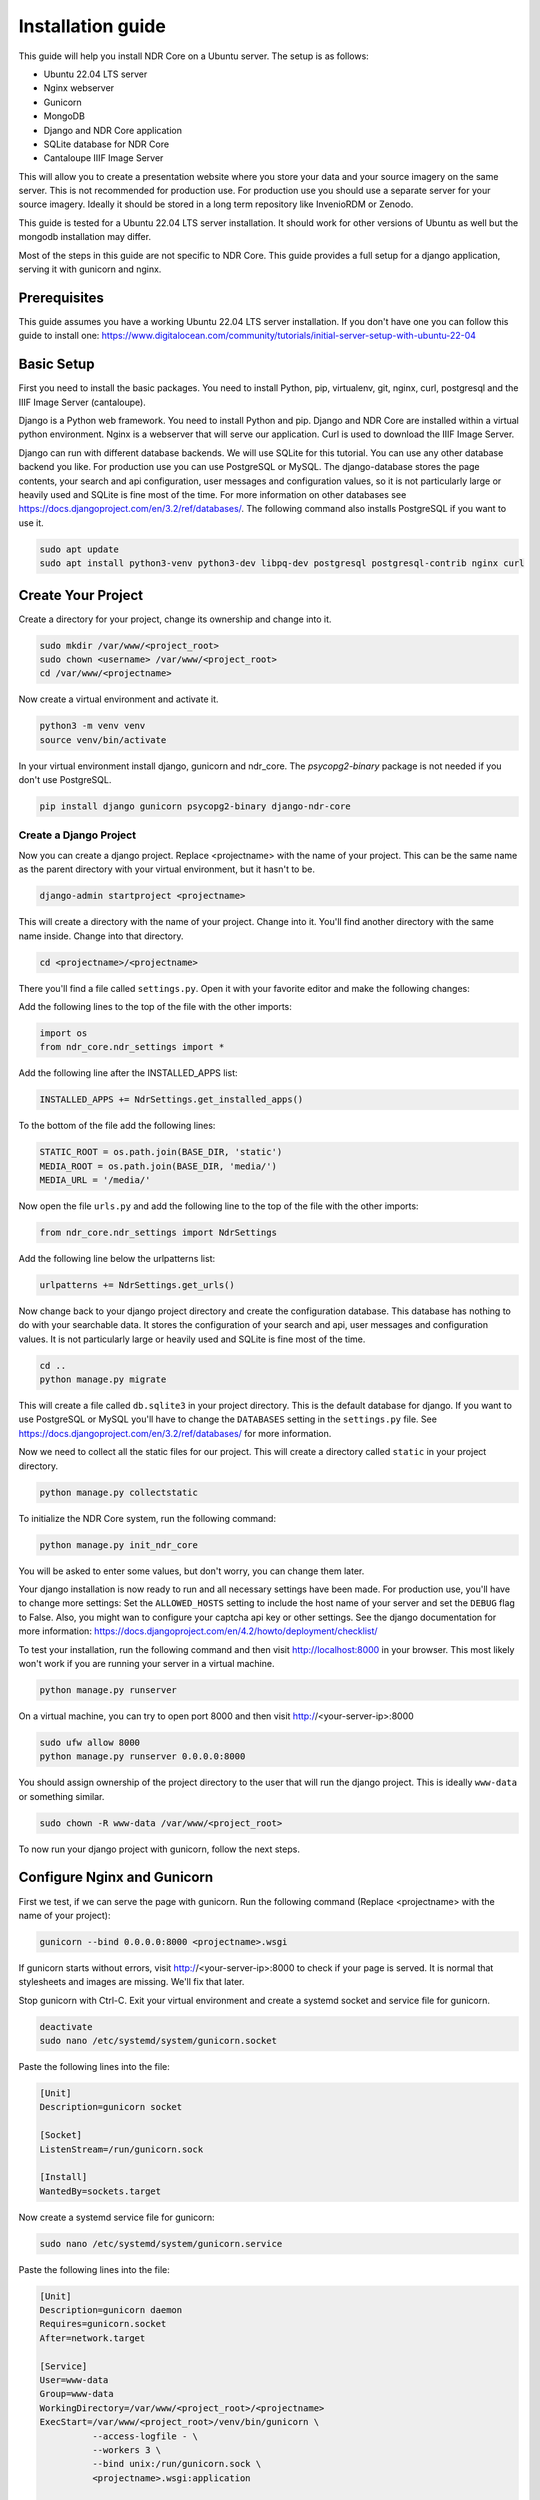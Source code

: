 ##################
Installation guide
##################

This guide will help you install NDR Core on a Ubuntu server. The setup is as follows:

* Ubuntu 22.04 LTS server
* Nginx webserver
* Gunicorn
* MongoDB
* Django and NDR Core application
* SQLite database for NDR Core
* Cantaloupe IIIF Image Server

This will allow you to create a presentation website where you store your data and your
source imagery on the same server. This is not recommended for production use. For production
use you should use a separate server for your source imagery. Ideally it should be stored in a
long term repository like InvenioRDM or Zenodo.

This guide is tested for a Ubuntu 22.04 LTS server installation. It should work for other versions of
Ubuntu as well but the mongodb installation may differ.

Most of the steps in this guide are not specific to NDR Core. This guide provides a full setup
for a django application, serving it with gunicorn and nginx.

Prerequisites
=============
This guide assumes you have a working Ubuntu 22.04 LTS server installation. If you don't have one you can follow
this guide to install one: https://www.digitalocean.com/community/tutorials/initial-server-setup-with-ubuntu-22-04

Basic Setup
===========
First you need to install the basic packages. You need to install Python, pip, virtualenv, git, nginx, curl,
postgresql and the IIIF Image Server (cantaloupe).

Django is a Python web framework. You need to install Python and pip. Django and NDR Core are installed
within a virtual python environment. Nginx is a webserver that will serve our application. Curl is used to
download the IIIF Image Server.

Django can run with different database backends. We will use SQLite for this tutorial. You can use any other
database backend you like. For production use you can use PostgreSQL or MySQL. The django-database stores the
page contents, your search and api configuration, user messages and configuration values, so it is not particularly
large or heavily used and SQLite is fine most of the time. For more information on other databases see
https://docs.djangoproject.com/en/3.2/ref/databases/. The following command also installs PostgreSQL if you want to
use it.

.. code-block:: bash

    sudo apt update
    sudo apt install python3-venv python3-dev libpq-dev postgresql postgresql-contrib nginx curl


Create Your Project
===================
Create a directory for your project, change its ownership and change into it.

.. code-block:: bash

    sudo mkdir /var/www/<project_root>
    sudo chown <username> /var/www/<project_root>
    cd /var/www/<projectname>


Now create a virtual environment and activate it.

.. code-block:: bash

    python3 -m venv venv
    source venv/bin/activate


In your virtual environment install django, gunicorn and ndr_core. The `psycopg2-binary` package is not needed
if you don't use PostgreSQL.


.. code-block:: bash

    pip install django gunicorn psycopg2-binary django-ndr-core


Create a Django Project
-----------------------
Now you can create a django project. Replace <projectname> with the name of your project.
This can be the same name as the parent directory with your virtual environment, but it hasn't
to be.

.. code-block:: bash

    django-admin startproject <projectname>

This will create a directory with the name of your project. Change into it.
You'll find another directory with the same name inside. Change into that directory.

.. code-block:: bash

    cd <projectname>/<projectname>


There you'll find a file called ``settings.py``. Open it with your favorite editor and make the
following changes:

Add the following lines to the top of the file with the other imports:

.. code-block:: python

    import os
    from ndr_core.ndr_settings import *

Add the following line after the INSTALLED_APPS list:

.. code-block:: python

    INSTALLED_APPS += NdrSettings.get_installed_apps()

To the bottom of the file add the following lines:

.. code-block:: python

    STATIC_ROOT = os.path.join(BASE_DIR, 'static')
    MEDIA_ROOT = os.path.join(BASE_DIR, 'media/')
    MEDIA_URL = '/media/'

Now open the file ``urls.py`` and add the following line to the top of the file with the other imports:

.. code-block:: python

    from ndr_core.ndr_settings import NdrSettings

Add the following line below the urlpatterns list:

.. code-block:: python

    urlpatterns += NdrSettings.get_urls()


Now change back to your django project directory and create the configuration database. This
database has nothing to do with your searchable data. It stores the configuration of your
search and api, user messages and configuration values. It is not particularly large or heavily used
and SQLite is fine most of the time.

.. code-block:: bash

    cd ..
    python manage.py migrate


This will create a file called ``db.sqlite3`` in your project directory. This is the default database for django.
If you want to use PostgreSQL or MySQL you'll have to change the ``DATABASES`` setting in the ``settings.py`` file.
See https://docs.djangoproject.com/en/3.2/ref/databases/ for more information.

Now we need to collect all the static files for our project. This will create a directory called ``static``
in your project directory.

.. code-block:: bash

    python manage.py collectstatic

To initialize the NDR Core system, run the following command:

.. code-block:: bash

    python manage.py init_ndr_core

You will be asked to enter some values, but don't worry, you can change them later.

Your django installation is now ready to run and all necessary settings have been made.
For production use, you'll have to change more settings: Set the ``ALLOWED_HOSTS`` setting
to include the host name of your server and set the ``DEBUG`` flag to False. Also, you might
wan to configure your captcha api key or other settings. See the django documentation for more
information: https://docs.djangoproject.com/en/4.2/howto/deployment/checklist/

To test your installation, run the following command and then visit
http://localhost:8000 in your browser. This most likely won't work if you are running your
server in a virtual machine.

.. code-block:: bash

    python manage.py runserver

On a virtual machine, you can try to open port 8000 and then visit http://<your-server-ip>:8000

.. code-block:: bash

    sudo ufw allow 8000
    python manage.py runserver 0.0.0.0:8000

You should assign ownership of the project directory to the user that will run the django project.
This is ideally ``www-data`` or something similar.

.. code-block:: bash

    sudo chown -R www-data /var/www/<project_root>

To now run your django project with gunicorn, follow the next steps.

Configure Nginx and Gunicorn
============================
First we test, if we can serve the page with gunicorn. Run the following command
(Replace <projectname> with the name of your project):

.. code-block:: bash

    gunicorn --bind 0.0.0.0:8000 <projectname>.wsgi

If gunicorn starts without errors, visit http://<your-server-ip>:8000 to check if
your page is served. It is normal that stylesheets and images are missing. We'll fix
that later.

Stop gunicorn with Ctrl-C. Exit your virtual environment and create a systemd socket and
service file for gunicorn.

.. code-block:: bash

    deactivate
    sudo nano /etc/systemd/system/gunicorn.socket

Paste the following lines into the file:

.. code-block:: bash

    [Unit]
    Description=gunicorn socket

    [Socket]
    ListenStream=/run/gunicorn.sock

    [Install]
    WantedBy=sockets.target

Now create a systemd service file for gunicorn:

.. code-block:: bash

    sudo nano /etc/systemd/system/gunicorn.service

Paste the following lines into the file:

.. code-block:: bash

    [Unit]
    Description=gunicorn daemon
    Requires=gunicorn.socket
    After=network.target

    [Service]
    User=www-data
    Group=www-data
    WorkingDirectory=/var/www/<project_root>/<projectname>
    ExecStart=/var/www/<project_root>/venv/bin/gunicorn \
              --access-logfile - \
              --workers 3 \
              --bind unix:/run/gunicorn.sock \
              <projectname>.wsgi:application

    [Install]
    WantedBy=multi-user.target

Replace <project_root> with the name of the directory where your project is located. Replace
<projectname> with the name of your project. Replace www-data with the user and group that
should run the gunicorn process. Usually this is www-data, but it might be different on your
system.

Now start and enable the gunicorn socket:

.. code-block:: bash

    sudo systemctl start gunicorn.socket
    sudo systemctl enable gunicorn.socket

You can check if the socket is running with the following command. It should show the status
of the socket and the file that it is listening on. If the socket is not running, check the
systemd logs for errors. You can also check if the file exists. If it doesn't, there is
probably an error in your gunicorn.service file.

.. code-block:: bash

    sudo systemctl status gunicorn.socket
    file /run/gunicorn.sock

With the following command, you can access the gunicorn logs:

.. code-block:: bash

    sudo journalctl -u gunicorn.socket

Until now, we have only started the gunicorn socket. The gunicorn service is not running yet
because it is only started when a connection is made to the socket. Lets proceed to configure
Nginx to Proxy Pass to the gunicorn socket.

.. code-block:: bash

    sudo nano /etc/nginx/sites-available/<projectname>

Paste the following lines into the file:

.. code-block:: nginx

    server {
        listen 80;
        server_name your-server.org;

        location = /favicon.ico { access_log off; log_not_found off; }
        location /static/ {
            root /var/www/<project_root>/<projectname>;
        }
        location /media/ {
            root /var/www/<project_root>/<projectname>;
        }

        location / {
            include proxy_params;
            proxy_pass http://unix:/run/gunicorn.sock;
        }
    }

Now enable the site, remove the default setting and test the configuration:

.. code-block:: bash

    sudo ln -s /etc/nginx/sites-available/<projectname> /etc/nginx/sites-enabled
    sudo rm /etc/nginx/sites-enabled/default
    sudo nginx -t

You should see the following output:

.. code-block:: bash

    nginx: the configuration file /etc/nginx/nginx.conf syntax is ok
    nginx: configuration file /etc/nginx/nginx.conf test is successful

Now restart nginx:

.. code-block:: bash

    sudo systemctl restart nginx

Now we need to configure the firewall to allow connections to port 80. We can delete
the configuration for port 8000, because we won't need it anymore.

.. code-block:: bash

    sudo ufw delete allow 8000
    sudo ufw allow 'Nginx Full'

Now you should be able to visit your page in your browser but it is served with http.
To enable https, we need to install certbot.

Install certbot
===============
Certbot is provided by the certbot snap package.

.. code-block:: bash

    sudo snap install core; sudo snap refresh core

If you’re working on a server that previously had an older version of certbot installed,
you should remove it before going any further.

.. code-block:: bash

    sudo apt-get remove certbot

Now install certbot:

.. code-block:: bash

    sudo snap install --classic certbot

Finally, link the certbot command to certbot-auto:

.. code-block:: bash

    sudo ln -s /snap/bin/certbot /usr/bin/certbot

Now we can request a certificate from Let's Encrypt. Replace <your-domain> with your domain
name. If you have multiple domains, you can add them with the -d option. Certbot will ask
you to enter your email address and to agree to the terms of service. Certbot will also ask
you if you want to redirect all http traffic to https. If you want to do that, choose option 2.

.. code-block:: bash

    sudo certbot --nginx -d <your-domain>

You should activate the certificate renewal service. Currently it is not active.
Check the status of the timer:

.. code-block:: bash

    sudo systemctl status snap.certbot.renew.service

To test the renewal process, you can run the following command:

.. code-block:: bash

    sudo certbot renew --dry-run

If you see no errors, the renewal process is working fine. When necessary, Certbot will
renew your certificates and reload Nginx to pick up the changes. If the automated renewal
process ever fails, Let’s Encrypt will send a message to the email you specified, warning
you when your certificate is about to expire.

.. note::
    Your NDR Core installation is now complete. If your data and source imagery is stored
    in different places, you're all set.

    If you want to store your data and source imagery in the same place, you need to
    install a data service and a IIIF server. See the next sections for instructions.


Install MongoDB
===============
To install MongoDB Community Edition, you can follow the instructions on the MongoDB website
or follow the instructions below.

:: code-block:: bash

    sudo apt-get install gnupg

    curl -fsSL https://pgp.mongodb.com/server-6.0.asc | \
       sudo gpg -o /usr/share/keyrings/mongodb-server-6.0.gpg \
       --dearmor

    echo "deb [ arch=amd64,arm64 signed-by=/usr/share/keyrings/mongodb-server-6.0.gpg ] https://repo.mongodb.org/apt/ubuntu jammy/mongodb-org/6.0 multiverse" | sudo tee /etc/apt/sources.list.d/mongodb-org-6.0.list

    sudo apt-get update

    sudo apt-get install -y mongodb-org

You now have installed gnupg, added the MongoDB GPG key to your system, created a list file
for MongoDB, updated the local package list and installed the MongoDB packages.

Reload systemd and start MongoDB:

.. code-block:: bash

    sudo systemctl daemon-reload
    sudo systemctl start mongod
    sudo systemctl status mongod

You can stop it with the following command:

.. code-block:: bash

    sudo systemctl start mongod

If you want it to run as a service, you can enable it with the following command:

.. code-block:: bash

    sudo systemctl enable mongod

Your MongoDB installation is now complete.

Cantaloupe IIIF Server
======================
Cantaloupe is an open-source IIIF image server. It is written in Java and uses the
Java Advanced Imaging (JAI) library. It is fast, scalable, and easy to deploy.

First, we need to install Java or check if it is installed. We will work with OpenJDK 11.

Check if Java is installed:
.. code-block:: bash

    java -version

If it is not installed, install it with the following command:
.. code-block:: bash

    sudo apt install default-jre

Change into the /usr/local/ directory and download the latest version of Cantaloupe:

.. code-block:: bash

    cd /usr/local
    sudo mkdir cantaloupe
    cd cantaloupe
    wget https://github.com/cantaloupe-project/cantaloupe/releases/download/v5.0.5/cantaloupe-5.0.5.zip

Unzip the file, cd into the directory and copy the cantaloupe.properties.sample file:

.. code-block:: bash

    unzip cantaloupe-5.0.5.zip
    cd cantaloupe-5.0.5
    cp cantaloupe.properties.sample cantaloupe.properties

Create a directory to store the images:

.. code-block:: bash

    sudo mkdir /var/www/<project_root>>/images

Open the cantaloupe.properties file and change at least the following settings:

.. code-block:: bash

    FilesystemSource.BasicLookupStrategy.path_prefix = /var/www/<project_root>/images/

If you want you can activate the admin interface:

.. code-block:: bash

    # Enables the Control Panel, at /admin.
    endpoint.admin.enabled = true
    endpoint.admin.username = admin
    endpoint.admin.secret = s3cr3t

Now you can test if cantaloupe is working:

.. code-block:: bash

    java -Dcantaloupe.config=cantaloupe.properties -Xmx2g -jar cantaloupe-5.0.5.jar

If it works, we can create a service file for Cantaloupe:

.. code-block:: bash

    sudo nano /etc/systemd/system/cantaloupe.service

Add the following content to the file:

.. code-block:: bash

    [Unit]
    Description=Cantaloupe IIIF Service

    [Service]
    User=www-data
    WorkingDirectory=/usr/local/cantaloupe/cantaloupe-5.0.5
    ExecStart=/usr/local/cantaloupe/cantaloupe-5.0.5/start-cantaloupe
    SuccessExitStatus=143
    TimeoutStopSec=10
    Restart=on-failure
    RestartSec=5

    [Install]
    WantedBy=multi-user.target

Now we need to create the start script:

.. code-block:: bash

    sudo nano /usr/local/cantaloupe/cantaloupe-5.0.5/start-cantaloupe

Add the following content to the file:

.. code-block:: bash

    #!/bin/bash
    /usr/bin/java -Dcantaloupe.config=cantaloupe.properties -Xmx2g -jar cantaloupe-5.0.5.jar

Make the script executable:

.. code-block:: bash

    sudo chmod u+x /usr/local/cantaloupe/cantaloupe-5.0.5/start-cantaloupe

Now change ownership of the cantaloupe directory:

.. code-block:: bash

    sudo chown -R www-data:www-data /usr/local/cantaloupe

Reload systemd and start Cantaloupe:

.. code-block:: bash

    sudo systemctl daemon-reload
    sudo systemctl start cantaloupe
    sudo systemctl status cantaloupe

Enable it as a service:

.. code-block:: bash

    sudo systemctl enable cantaloupe

Allow the cantaloupe port in the firewall:

.. code-block:: bash

    sudo ufw allow 8182/tcp

Add images to your image directory and test if Cantaloupe is working. Sy you have an
image called test.jpg in your image directory. You can now access it with the following
URL: http://<your_domain>:8182/iiif/3/test.jpg/full/full/0/default.jpg

You can also access the admin interface with the following URL: http://<your_domain>:8182/admin

Next Steps
==========
You now have installed NDR Core and if needed MongoDB and a IIIF image server. The
next steps are to populate the database with data and the images folder with images.

See :doc:`sample-data-base` for an example on how to populate the database.

Sources
=======
This guide heavily relies on the following sources:

* https://www.mongodb.com/docs/manual/tutorial/install-mongodb-on-ubuntu/
* https://docs.djangoproject.com/
* https://www.digitalocean.com/community/tutorials/how-to-set-up-django-with-postgres-nginx-and-gunicorn-on-ubuntu-22-04
* https://www.digitalocean.com/community/tutorials/how-to-secure-nginx-with-let-s-encrypt-on-ubuntu-22-04
* https://www.digitalocean.com/community/tutorials/how-to-install-java-with-apt-on-ubuntu-22-04
* https://www.digitalocean.com/community/tutorials/how-to-set-up-password-authentication-with-nginx-on-ubuntu-20-04
* https://www.digitalocean.com/community/tutorials/how-to-secure-nginx-with-let-s-encrypt-on-ubuntu-20-04
* https://cantaloupe-project.github.io/
* https://training.iiif.io/intro-to-iiif/INSTALLING_CANTALOUPE.html
* https://medium.com/@sulmansarwar/run-your-java-application-as-a-service-on-ubuntu-544531bd6102
